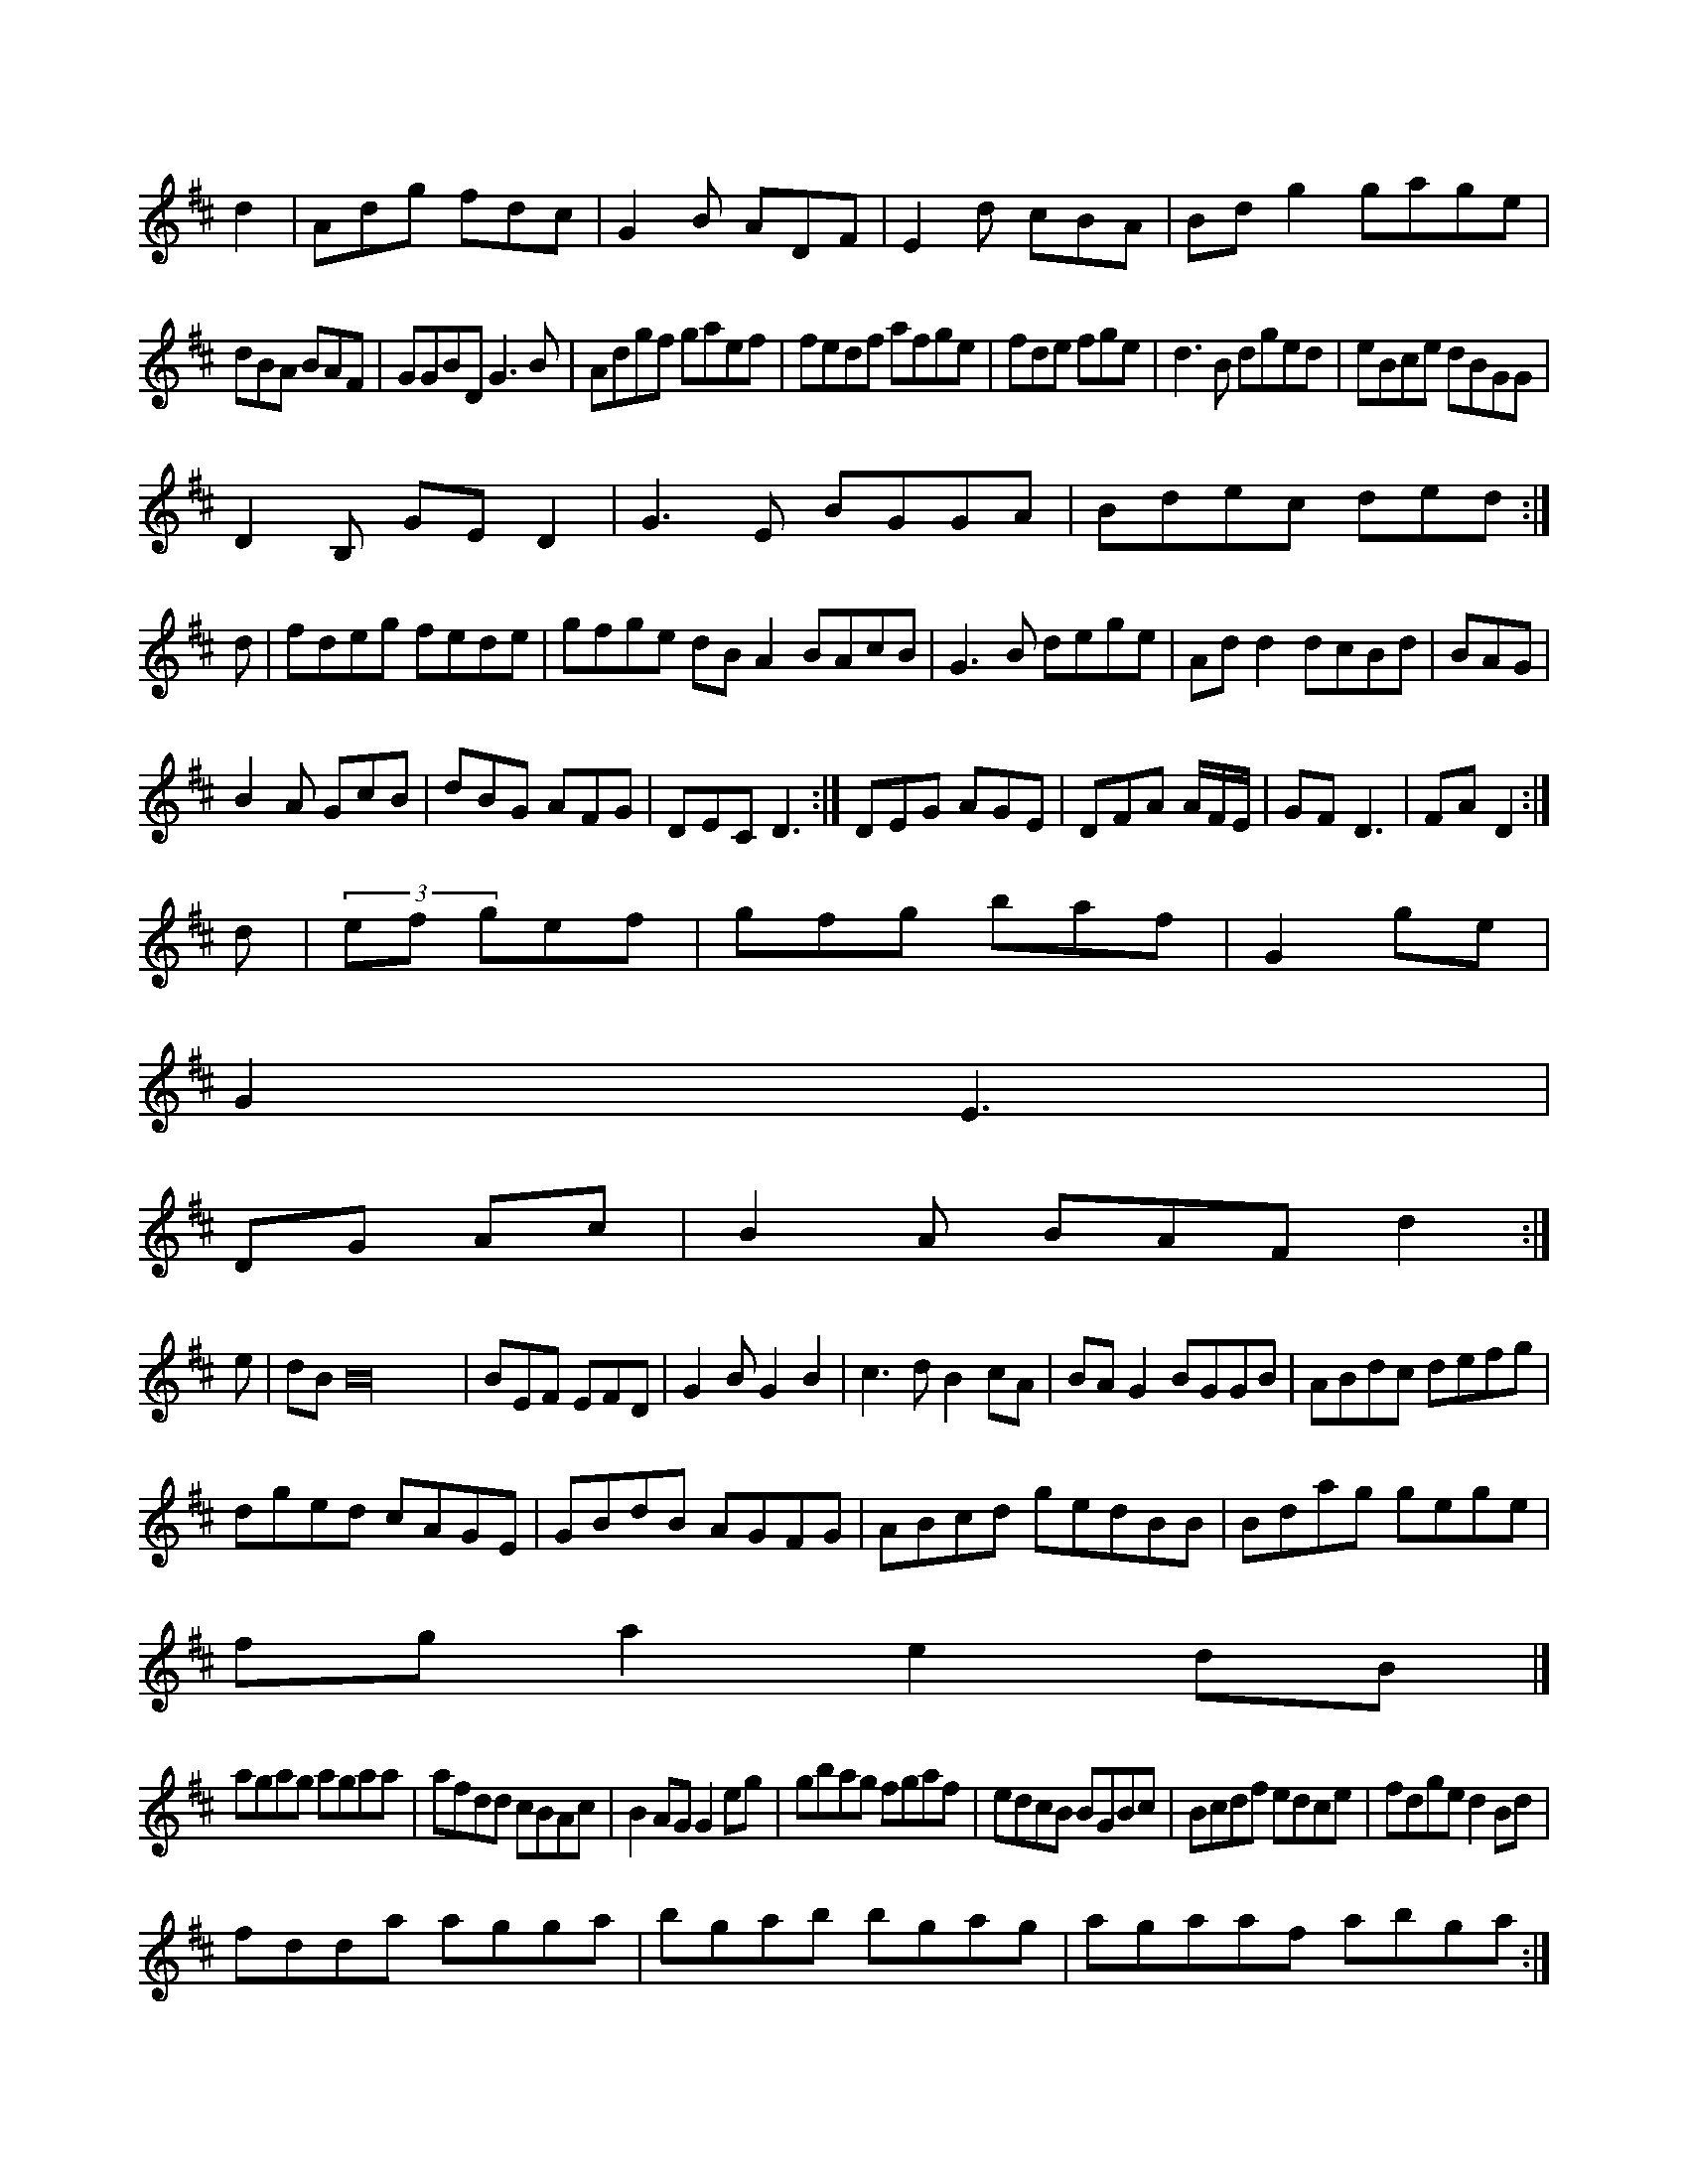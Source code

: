 X:221/8
K:D Major
d2|Adg fdc|G2B ADF|E2d cBA|Bdg2 gage|!
dBA BAF|GGBD G3B|Adgf gaef|fedf afge|fde fge|d3B dged|eBce dBGG|!
D2B, GED2|G3E BGGA|Bdec ded:|!
d|fdeg fede|gfge dBA2 BAcB|G3B dege|Add2 dcBd|BAG|!
B2A GcB|dBG AFG|DEC D3:|DEG AGE|DFA A/F/E/|GF D3|FA D2:|!
d|(3ef gef|gfg baf|G2 ge|!
G2 E3|!
DG Ac|B2A BAF d2:|!
e|dB B32|BEF EFD|G2B G2B2|c3d B2cA|BAG2 BGGB|ABdc defg|!
dged cAGE|GBdB AGFG|ABcd gedBB|Bdag gege|!
fga2 e2dB|]!
agag agaa|afdd cBAc|B2AG G2eg|gbag fgaf|edcB BGBc|Bcdf edce|fdge d2Bd|!
fdda agga|bgab bgag|agaaf abga:|!
agde faag|agfg a2ag|a2ga bgdB|AGF G4:|!
ABE E3|cef d2F D2|!
GB|A3 BdG|DB A2d|eg ade|f^ed edB|AGE D3|!
d2e efg|g2a bga2 cbag|fga^f agba|babg dBdg gfec|e2ce cABA|Ace dfe|!
fef g3e|efg2 fdd:|!
A|GBde agfg|!
efce a3f|gedg a2af|eagf e2ed|cdeB ABdd|edB2 cBA2|eAaA BAGE|E2A2 f2ec|d2B2 G2:|!